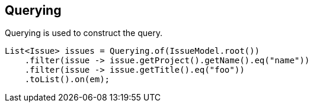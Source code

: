 == Querying

Querying is used to construct the query.

[source, java]
----
List<Issue> issues = Querying.of(IssueModel.root())
    .filter(issue -> issue.getProject().getName().eq("name"))
    .filter(issue -> issue.getTitle().eq("foo"))
    .toList().on(em);
----

